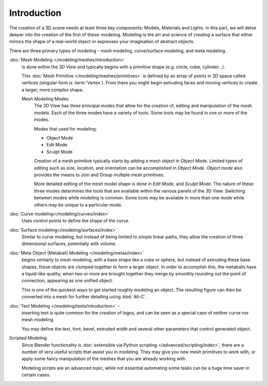 
************
Introduction
************

The creation of a 3D scene needs at least three key components: Models, Materials and Lights.
In this part, we will delve deeper into the creation of the first of these: modeling.
Modeling is the art and science of creating a surface that either mimics the shape
of a real-world object or expresses your imagination of abstract objects.

There are three primary types of modeling - mesh modeling, curve/surface modeling, and meta modeling.

:doc:`Mesh Modeling </modeling/meshes/introduction>`
   is done within the *3D View* and typically begins with a primitive shape (e.g. circle, cube, cylinder...).

   This :doc:`Mesh Primitive </modeling/meshes/primitives>`
   is defined by an array of points in 3D space called vertices (singular form is :term:`Vertex`).
   From there you might begin extruding faces and moving vertices to create a larger, more complex shape.

   Mesh Modeling Modes
      The 3D View has three principal modes that allow for the creation of,
      editing and manipulation of the mesh models.
      Each of the three modes have a variety of tools. Some tools may be found in one or more of the modes.

      Modes that used for modeling:

      - Object Mode
      - Edit Mode
      - Sculpt Mode

      Creation of a mesh primitive typically starts by adding a mesh object in *Object Mode*.
      Limited types of editing such as size, location, and orientation can be accomplished in *Object Mode*.
      *Object mode* also provides the means to Join and Group multiple mesh primitives.

      More detailed editing of the mesh model shape is done in *Edit Mode*, and *Sculpt Mode*.
      The nature of these three modes determines the tools that are available
      within the various panels of the 3D View.
      Switching between modes while modeling is common.
      Some tools may be available in more than one mode while others may be unique to a particular mode.
:doc:`Curve modeling</modeling/curves/index>`
   Uses control points to define the shape of the curve.
:doc:`Surface modeling</modeling/surfaces/index>`
   Similar to curve modeling,
   but instead of being limited to simple linear paths,
   they allow the creation of three dimensional surfaces, potentially with volume.
:doc:`Meta Object (Metaball) Modeling </modeling/metas/index>`
   begins similarly to mesh modeling,
   with a base shape like a cube or sphere, but instead of extruding these base shapes,
   these objects are clumped together to form a larger object.
   In order to accomplish this, the metaballs have a liquid-like quality,
   when two or more are brought together they merge by smoothly rounding out the point of connection,
   appearing as one unified object.

   This is one of the quickest ways to get started roughly modeling an object.
   The resulting figure can then be converted into a mesh for further detailing using :kbd:`Alt-C`.
:doc:`Text Modeling </modeling/texts/introduction>` -
   inserting text is quite common for the creation of logos,
   and can be seen as a special case of neither curve nor mesh modeling.

   You may define the text, font, bevel, extruded width and several other parameters that control generated object.
Scripted Modeling
   Since Blender functionality is :doc:`extensible via Python scripting </advanced/scripting/index>`,
   there are a number of very useful scripts that assist you in modeling.
   They may give you new mesh primitives to work with,
   or apply some fancy manipulation of the meshes that you are already working with.

   Modeling scripts are an advanced topic,
   while not essential automating some tasks can be a huge time saver in certain cases.

